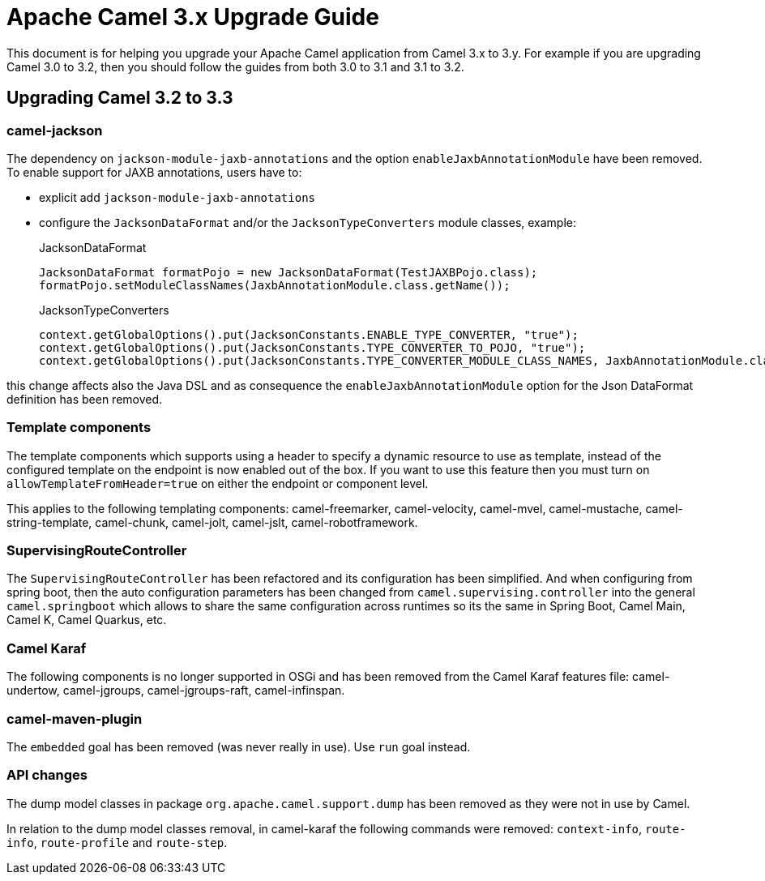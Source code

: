 = Apache Camel 3.x Upgrade Guide

This document is for helping you upgrade your Apache Camel application
from Camel 3.x to 3.y. For example if you are upgrading Camel 3.0 to 3.2, then you should follow the guides
from both 3.0 to 3.1 and 3.1 to 3.2.

== Upgrading Camel 3.2 to 3.3

=== camel-jackson

The dependency on `jackson-module-jaxb-annotations` and the option `enableJaxbAnnotationModule` have been removed. To
enable support for JAXB annotations, users have to:

* explicit add `jackson-module-jaxb-annotations`
* configure the `JacksonDataFormat` and/or the `JacksonTypeConverters` module classes, example:
+
.JacksonDataFormat
[source,java]
----
JacksonDataFormat formatPojo = new JacksonDataFormat(TestJAXBPojo.class);
formatPojo.setModuleClassNames(JaxbAnnotationModule.class.getName());
----
+
.JacksonTypeConverters
[source,java]
----
context.getGlobalOptions().put(JacksonConstants.ENABLE_TYPE_CONVERTER, "true");
context.getGlobalOptions().put(JacksonConstants.TYPE_CONVERTER_TO_POJO, "true");
context.getGlobalOptions().put(JacksonConstants.TYPE_CONVERTER_MODULE_CLASS_NAMES, JaxbAnnotationModule.class.getName());
----

this change affects also the Java DSL and as consequence the `enableJaxbAnnotationModule` option for the Json 
DataFormat definition has been removed.

=== Template components

The template components which supports using a header to specify a dynamic resource to use as template, instead
of the configured template on the endpoint is now enabled out of the box. If you want to use this feature then
you must turn on `allowTemplateFromHeader=true` on either the endpoint or component level.

This applies to the following templating components: camel-freemarker, camel-velocity, camel-mvel, camel-mustache,
camel-string-template, camel-chunk, camel-jolt, camel-jslt, camel-robotframework.

=== SupervisingRouteController

The `SupervisingRouteController` has been refactored and its configuration has been simplified.
And when configuring from spring boot, then the auto configuration parameters has
been changed from `camel.supervising.controller` into the general `camel.springboot` which
allows to share the same configuration across runtimes so its the same in Spring Boot, Camel Main,
Camel K, Camel Quarkus, etc.

=== Camel Karaf

The following components is no longer supported in OSGi and has been removed from the Camel Karaf features file:
camel-undertow, camel-jgroups, camel-jgroups-raft, camel-infinspan.

=== camel-maven-plugin

The `embedded` goal has been removed (was never really in use). Use `run` goal instead.

=== API changes

The dump model classes in package `org.apache.camel.support.dump` has been removed
as they were not in use by Camel.

In relation to the dump model classes removal, in camel-karaf the following commands were removed: `context-info`, `route-info`, `route-profile` and `route-step`.
